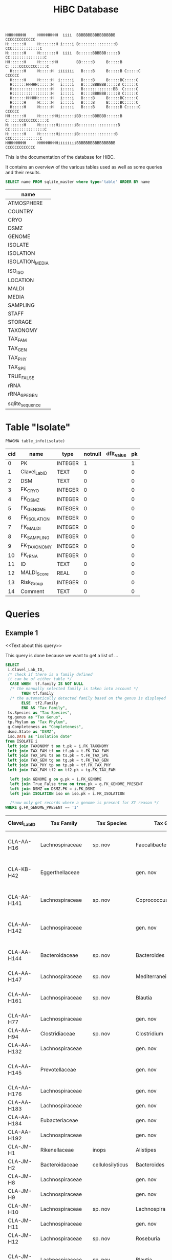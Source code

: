 # -*- org-export-babel-evaluate: t -*-
# -*- coding: utf-8 -*-
#+TITLE: HiBC Database
#+PROPERTY: header-args :db hiBC.db


#+begin_src
HHHHHHHHH     HHHHHHHHH  iiii  BBBBBBBBBBBBBBBBB           CCCCCCCCCCCCC
H:::::::H     H:::::::H i::::i B::::::::::::::::B       CCC::::::::::::C
H:::::::H     H:::::::H  iiii  B::::::BBBBBB:::::B    CC:::::::::::::::C
HH::::::H     H::::::HH        BB:::::B     B:::::B  C:::::CCCCCCCC::::C
  H:::::H     H:::::H  iiiiiii   B::::B     B:::::B C:::::C       CCCCCC
  H:::::H     H:::::H  i:::::i   B::::B     B:::::BC:::::C
  H::::::HHHHH::::::H   i::::i   B::::BBBBBB:::::B C:::::C
  H:::::::::::::::::H   i::::i   B:::::::::::::BB  C:::::C
  H:::::::::::::::::H   i::::i   B::::BBBBBB:::::B C:::::C
  H::::::HHHHH::::::H   i::::i   B::::B     B:::::BC:::::C
  H:::::H     H:::::H   i::::i   B::::B     B:::::BC:::::C
  H:::::H     H:::::H   i::::i   B::::B     B:::::B C:::::C       CCCCCC
HH::::::H     H::::::HHi::::::iBB:::::BBBBBB::::::B  C:::::CCCCCCCC::::C
H:::::::H     H:::::::Hi::::::iB:::::::::::::::::B    CC:::::::::::::::C
H:::::::H     H:::::::Hi::::::iB::::::::::::::::B       CCC::::::::::::C
HHHHHHHHH     HHHHHHHHHiiiiiiiiBBBBBBBBBBBBBBBBB           CCCCCCCCCCCCC
#+end_src

This is the documentation of the database for HiBC.

It contains an overview of the various tables used as well as some queries and their results.


#+NAME: tables-overview
#+BEGIN_SRC sqlite :exports both :colnames yes
SELECT name FROM sqlite_master where type='table' ORDER BY name
#+END_SRC

#+RESULTS: tables-overview
| name            |
|-----------------|
| ATMOSPHERE      |
| COUNTRY         |
| CRYO            |
| DSMZ            |
| GENOME          |
| ISOLATE         |
| ISOLATION       |
| ISOLATION_MEDIA |
| ISO_ISO         |
| LOCATION        |
| MALDI           |
| MEDIA           |
| SAMPLING        |
| STAFF           |
| STORAGE         |
| TAXONOMY        |
| TAX_FAM         |
| TAX_GEN         |
| TAX_PHY         |
| TAX_SPE         |
| TRUE_FALSE      |
| rRNA            |
| rRNA_SPE_GEN    |
| sqlite_sequence |

* Table "Isolate"
#+BEGIN_SRC sqlite :exports both :colnames yes
PRAGMA table_info(isolate)
#+END_SRC

#+RESULTS:
| cid | name          | type    | notnull | dflt_value | pk |
|-----+---------------+---------+---------+------------+----|
|   0 | PK            | INTEGER |       1 |            |  1 |
|   1 | Clavel_Lab_ID | TEXT    |       0 |            |  0 |
|   2 | DSM           | TEXT    |       0 |            |  0 |
|   3 | FK_CRYO       | INTEGER |       0 |            |  0 |
|   4 | FK_DSMZ       | INTEGER |       0 |            |  0 |
|   5 | FK_GENOME     | INTEGER |       0 |            |  0 |
|   6 | FK_ISOLATION  | INTEGER |       0 |            |  0 |
|   7 | FK_MALDI      | INTEGER |       0 |            |  0 |
|   8 | FK_SAMPLING   | INTEGER |       0 |            |  0 |
|   9 | FK_TAXONOMY   | INTEGER |       0 |            |  0 |
|  10 | FK_rRNA       | INTEGER |       0 |            |  0 |
|  11 | ID            | TEXT    |       0 |            |  0 |
|  12 | MALDI_Score   | REAL    |       0 |            |  0 |
|  13 | Risk_Group    | INTEGER |       0 |            |  0 |
|  14 | Comment       | TEXT    |       0 |            |  0 |


* Queries

** Example 1

<<Text about this query>>

This query is done because we want to get a list of ...

#+begin_src sqlite :exports both :colnames yes
SELECT
 i.Clavel_Lab_ID,
 /* check if there is a family defined
 it can be of either table */
  CASE WHEN  tf.family IS NOT NULL
  /* the manually selected family is taken into account */
       THEN tf.family
  /* the automatically detected family based on the genus is displayed */
       ELSE  tf2.Family
       END AS "Tax Family",
 ts.Species as "Tax Species",
 tg.genus as "Tax Genus",
 tp.Phylum as "Tax Phylum",
 g.Completeness as "Completeness",
 dsmz.State as "DSMZ",
 iso.DATE as "isolation date"
from ISOLATE i
 left join TAXONOMY t on t.pk = i.FK_TAXONOMY
 left join TAX_FAM tf on tf.pk = t.FK_TAX_FAM
 left join TAX_SPE ts on ts.pk = t.FK_TAX_SPE
 left join TAX_GEN tg on tg.pk = t.FK_TAX_GEN
 left join TAX_PHY tp on tp.pk = tf.FK_TAX_PHY
 left join TAX_FAM tf2 on tf2.pk = tg.FK_TAX_FAM

  left join GENOME g on g.pk = i.FK_GENOME
  left join True_False true on true.pk = g.FK_GENOME_PRESENT
  left join DSMZ on DSMZ.PK = i.FK_DSMZ
  left join ISOLATION iso on iso.pk = i.FK_ISOLATION

  /*now only get records where a genome is present for XY reason */
WHERE g.FK_GENOME_PRESENT == '1'

#+end_src

#+RESULTS:
| Clavel_Lab_ID | Tax Family            | Tax Species      | Tax Genus               | Tax Phylum     | Completeness | DSMZ              | isolation date |
|---------------+-----------------------+------------------+-------------------------+----------------+--------------+-------------------+----------------|
| CLA-AA-H16    | Lachnospiraceae       | sp. nov          | Faecalibacterium        |                |          1.0 | Send but not safe | 7/25/19        |
| CLA-KB-H42    | Eggerthellaceae       |                  | gen. nov                | Actinobacteria |              | Send but not safe | 9/5/19         |
| CLA-AA-H141   | Lachnospiraceae       | sp. nov          | Coprococcus             |                |              | Send but not safe | 2/18/20        |
| CLA-AA-H142   | Lachnospiraceae       |                  | gen. nov                | Firmicutes     |              | Send but not safe | 2/18/20        |
| CLA-AA-H144   | Bacteroidaceae        | sp. nov          | Bacteroides             |                |              | Send but not safe | 2/18/20        |
| CLA-AA-H147   | Lachnospiraceae       | sp. nov          | Mediterraneibacter      |                |              |                   | 2/18/20        |
| CLA-AA-H161   | Lachnospiraceae       | sp. nov          | Blautia                 |                |        99.37 | Send but not safe | 2/18/20        |
| CLA-AA-H77    | Lachnospiraceae       |                  | gen. nov                | Firmicutes     |        99.37 |                   | 2/18/20        |
| CLA-AA-H94    | Clostridiaceae        | sp. nov          | Clostridium             |                |              |                   | 2/18/20        |
| CLA-AA-H132   | Lachnospiraceae       |                  | gen. nov                | Firmicutes     |              |                   | 2/18/20        |
| CLA-AA-H145   | Prevotellaceae        |                  | gen. nov                | Bacteroidetes  |              | Send but not safe | 2/18/20        |
| CLA-AA-H176   | Lachnospiraceae       |                  | gen. nov                | Firmicutes     |       0.9808 |                   | 6/4/20         |
| CLA-AA-H183   | Lachnospiraceae       |                  | gen. nov                | Firmicutes     |              |                   | 6/4/20         |
| CLA-AA-H184   | Eubacteriaceae        |                  | gen. nov                | Firmicutes     |              |                   | 6/4/20         |
| CLA-AA-H192   | Lachnospiraceae       |                  | gen. nov                | Firmicutes     |        93.29 |                   | 6/4/20         |
| CLA-JM-H1     | Rikenellaceae         | inops            | Alistipes               |                |        99.95 |                   | 5/8/20         |
| CLA-JM-H2     | Bacteroidaceae        | cellulosilyticus | Bacteroides             |                |        99.63 |                   | 5/8/20         |
| CLA-JM-H8     | Lachnospiraceae       |                  | gen. nov                | Firmicutes     |        99.52 |                   | 5/8/20         |
| CLA-JM-H9     | Lachnospiraceae       |                  | gen. nov                | Firmicutes     |        98.21 |                   | 5/8/20         |
| CLA-JM-H10    | Lachnospiraceae       | sp. nov          | Lachnospira             |                |        98.66 |                   | 5/8/20         |
| CLA-JM-H11    | Lachnospiraceae       |                  | gen. nov                | Firmicutes     |         98.3 |                   | 5/8/20         |
| CLA-JM-H12    | Lachnospiraceae       | sp. nov          | Roseburia               |                |        99.52 |                   | 5/8/20         |
| CLA-JM-H16    | Lachnospiraceae       | sp. nov          | Blautia                 |                |        99.37 | Send but not safe | 5/8/20         |
| CLA-JM-H19    | Atopobiaceae          | sp. nov          | Parolsenella            |                |        100.0 |                   | 5/8/20         |
| CLA-AA-H199   | Lachnospiraceae       | sp. nov          | Intestinimonas          |                |        98.66 |                   | 7/20/20        |
| CLA-AA-H204   | Lachnospiraceae       | sp. nov          | Roseburia               |                |        99.52 |                   | 7/20/20        |
| CLA-JM-H44    | Lachnospiraceae       |                  | gen. nov                | Firmicutes     |        97.99 |                   | 8/6/20         |
| CLA-JM-H45    | Lachnospiraceae       |                  | gen. nov                | Firmicutes     |        97.99 |                   | 8/6/20         |
| CLA-AA-H207   | Bacteroidaceae        | sp. nov          | Bacteroides             |                |        99.26 |                   | 9/25/20        |
| CLA-AA-H209   | Lachnospiraceae       | sp. nov          | Roseburia               |                |        99.52 |                   | 9/25/20        |
| CLA-AA-H212   | Lachnospiraceae       |                  | gen. nov                | Firmicutes     |        98.66 |                   | 9/25/20        |
| CLA-AA-H213   | Lachnospiraceae       | sp. nov          | Blautia                 |                |        99.37 |                   | 9/25/20        |
| CLA-AA-H215   | Lachnospiraceae       |                  | gen. nov                | Firmicutes     |        98.21 |                   | 9/25/20        |
| CLA-AA-H217   | Lachnospiraceae       | sp. nov          | Blautia                 |                |        99.37 |                   | 9/25/20        |
| CLA-AA-H220   | Lachnospiraceae       |                  | gen. nov                | Firmicutes     |        98.63 |                   | 9/25/20        |
| CLA-AA-H223   | Lachnospiraceae       | sp. nov          | Faecalibacterium        |                |        100.0 |                   | 9/25/20        |
| CLA-AA-H224   | Lachnospiraceae       |                  | gen. nov                | Firmicutes     |        98.73 |                   | 9/25/20        |
| CLA-AA-H239   | Enterobacteriaceae    | sp.              | Escherichia             |                |        99.62 |                   | 11/8/20        |
| CLA-AA-H233   | Lachnospiraceae       | sp. nov          | Faecalibacterium        |                |        100.0 |                   | 11/8/20        |
| CLA-AA-H234   | Tannerellaceae        | sp. nov          | Parabacteroides         |                |        99.04 |                   | 11/8/20        |
| CLA-AA-H241   | Lachnospiraceae       | sp. nov          | Blautia                 |                |        99.37 |                   | 11/8/20        |
| CLA-AA-H232   | Lachnospiraceae       |                  | gen. nov                | Firmicutes     |        97.99 |                   | 11/8/20        |
| CLA-AA-H236   | Lachnospiraceae       | sp. nov          | Faecalibacterium        |                |        100.0 |                   | 11/8/20        |
| CLA-AA-H244   | Lachnospiraceae       |                  | gen. nov                | Firmicutes     |        98.66 |                   | 11/8/20        |
| CLA-AA-H247   | Veillonellaceae       | sp.              | Veillonella             |                |        100.0 |                   | 11/8/20        |
| CLA-AA-H250   | Clostridiaceae        |                  | gen. nov                | Firmicutes     |        98.66 |                   | 11/23/20       |
| CLA-AA-H243   | Lachnospiraceae       | sp. nov          | Faecalibacterium        |                |        100.0 |                   | 11/23/20       |
| CLA-AA-H254   | Lachnospiraceae       | sp. nov          | Faecalibacterium        |                |        100.0 |                   | 11/23/20       |
| CLA-AA-H257   | Bifidobacteriaceae    | sp.              | Bifidobacterium         |                |        100.0 |                   | 11/23/20       |
| CLA-AA-H259   | Lachnospiraceae       | sp.              | Blautia                 |                |        99.37 |                   | 11/23/20       |
| CLA-AA-H246   | Lachnospiraceae       | sp. nov          | Ruminococcus            |                |        100.0 |                   | 11/23/20       |
| CLA-AA-H269   | Lachnospiraceae       |                  | gen. nov                | Firmicutes     |        98.66 |                   | 11/23/20       |
| CLA-AA-H270   | Lachnospiraceae       | sp.              | gen.                    | Firmicutes     |        99.33 |                   | 11/23/20       |
| CLA-AA-H272   | Lachnospiraceae       |                  | gen. nov                | Firmicutes     |         95.3 |                   | 7/20/20        |
| CLA-AA-H273   | Lachnospiraceae       |                  | gen. nov                | Firmicutes     |        99.52 |                   | 7/20/20        |
| CLA-AA-H280   | Bifidobacteriaceae    | sp.              | Bifidobacterium         |                |        99.55 |                   | 11/23/20       |
| CLA-AA-H277   | Clostridiaceae        |                  | gen. nov                | Firmicutes     |        99.37 |                   | 11/8/20        |
| CLA-AA-H276   | Clostridiaceae        |                  | gen. nov                | Firmicutes     |        99.37 |                   | 11/8/20        |
| CLA-AA-H275   | Lachnospiraceae       | sp. nov          | Blautia                 |                |        99.37 |                   | 11/8/20        |
| CLA-AA-H274   | Lachnospiraceae       | sp. nov          | Lacrimispora            |                |        99.37 |                   | 11/8/20        |
| CLA-AA-H278   | Clostridiaceae        | sp. nov          | Clostridium             |                |        100.0 |                   | 11/8/20        |
| CLA-AA-H282   | Lachnospiraceae       | formicilis       | Gemmiger                |                |        98.95 |                   | 9/25/20        |
| CLA-AA-H283   | Lachnospiraceae       | sp. nov          | Faecalibacterium        |                |        100.0 |                   | 7/20/20        |
|               | Lachnospiraceae       | acetigenes       | Oscillibacter           |                |              | Safe              |                |
|               | Lachnospiraceae       | acetigenes       | Oscillibacter           |                |              | Safe              |                |
|               | Lachnospiraceae       | butyrica         | Huintestinicola         |                |              | Safe              |                |
|               | Lachnospiraceae       | ammoniilytica    | Dorea                   |                |              | Safe              |                |
|               | Veillonellaceae       | butyrica         | Megasphaera             |                |              | Safe              |                |
|               | Bacteroidaceae        | cellulolyticus   | Bacteroides             |                |              | Safe              |                |
|               | Bacteroidaceae        | fibrisolvens     | Phocaeicola             |                |              | Safe              |                |
|               | Lachnospiraceae       | ammoniilytica    | Brotonthovivens         |                |              | Safe              |                |
|               | Lachnospiraceae       | amylophila       | Roseburia               |                |              | Safe              |                |
|               | Lachnospiraceae       | fibrivorans      | Suonthocola             |                |              | Safe              |                |
|               | Lachnospiraceae       | aceti            | Muricoprocola           |                |              | Safe              |                |
|               | Lachnospiraceae       | ammoniilytica    | Blautia                 |                |              | Safe              |                |
|               | Lachnospiraceae       | acetigignens     | Blautia                 |                |              | Safe              |                |
|               | Lachnospiraceae       | ammoniilytica    | ﻿Bovifimicola            |                |              | Safe              |                |
|               | Lachnospiraceae       | ammoniilytica    | Porcipelethomonas       |                |              | Safe              |                |
|               | Lachnospiraceae       | ﻿ammoniilyticus   | ﻿Hoministercoradaptatus  |                |              | Safe              |                |
|               | unassigned eubacteria | butyrica         | ﻿Brotomerdimonas         |                |              | Safe              |                |
|               | Lachnospiraceae       | aceti            | ﻿Hominimerdicola         |                |              | Safe              |                |
|               | Lachnospiraceae       | acetigenes       | Dorea                   |                |              | Safe              |                |
|               | Lachnospiraceae       | aceti            | ﻿Suilimivivens           |                |              | Safe              |                |
|               | Lachnospiraceae       | ammoniilytica    | ﻿Laedolimicola           |                |              | Safe              |                |
|               | Lachnospiraceae       | ﻿propionicum      | ﻿Gallintestinimicrobium  |                |              | Safe              |                |
|               | Clostridiaceae        | ﻿ammoniilyticum   | ﻿Agathobaculum           |                |              | Safe              |                |
|               | Barnesiellaceae       | ﻿propionica       | Barnesiella             |                |              | Safe              |                |
|               | Lachnospiraceae       | aceti            | ﻿Alitiscatomonas         |                |              | Safe              |                |
|               | Lachnospiraceae       | acetigignens     | ﻿Brotolimicola           |                |              | Safe              |                |
|               | Peptoniphilaceae      | acetigenes       | ﻿Aedoeadaptatus          |                |              | Safe              |                |
|               | Lachnospiraceae       | ﻿ammoniilyticus   | ﻿Hoministercoradaptatus  |                |              | Safe              |                |
|               | Lachnospiraceae       | acetigignens     | ﻿Brotolimicola           |                |              | Safe              |                |
|               | Lachnospiraceae       | aceti            | Coprococcus             |                |              | Safe              |                |
|               | Lachnospiraceae       | ﻿amylophilus      | Anaerostipes            |                |              | Safe              |                |
|               | Lachnospiraceae       | acetigenes       | ﻿Faecalicatena           |                |              | Safe              |                |
|               | Clostridiaceae        | ﻿ammoniilyticum   | Clostridium             |                |              | Safe              |                |
|               | Lachnospiraceae       | amylophila       | Dorea                   |                |              | Safe              |                |
|               | Clostridiaceae        | ﻿ammoniilyticum   | Clostridium             |                |              | Safe              |                |
|               | Clostridiaceae        | ﻿ammoniilyticum   | Clostridium             |                |              | Safe              |                |
|               | Lachnospiraceae       | aceti            | ﻿Muriventricola          |                |              | Safe              |                |
|               | Lachnospiraceae       | aceti            | ﻿Muriventricola          |                |              | Safe              |                |
|               | Lachnospiraceae       | aceti            | ﻿Anthropogastromicrobium |                |              | Safe              |                |
|               | Lachnospiraceae       | ammoniilytica    | Brotonthovivens         |                |              | Safe              |                |

** Example 2

<< description / explaination for query >>

We like to get a list of isolates which are of the genus =Blautia=.

#+begin_src sqlite :exports both :colnames yes
/* COMMENT */
SELECT
 i.Clavel_Lab_ID,
  CASE WHEN  tf.family IS NOT NULL
  /* the manually selected family is taken into account */
       THEN tf.family
  /* the automatically detected family based on the genus is displayed */
       ELSE  tf2.Family
       END AS "Tax Family",

 ts.Species as "Tax Species", /* Tax species for any reason  */
 tg.genus as "Tax Genus",
 tp.Phylum as "Tax Phylum",
 g.Completeness as "Completeness"
from ISOLATE i
 left join TAXONOMY t on t.pk = i.FK_TAXONOMY
 left join TAX_FAM tf on tf.pk = t.FK_TAX_FAM
 left join TAX_SPE ts on ts.pk = t.FK_TAX_SPE
 left join TAX_GEN tg on tg.pk = t.FK_TAX_GEN
 left join TAX_PHY tp on tp.pk = tf.FK_TAX_PHY
  left join TAX_FAM tf2 on tf2.pk = tg.FK_TAX_FAM

  left join GENOME g on g.pk = i.FK_GENOME
  left join True_False true on true.pk = g.FK_GENOME_PRESENT

WHERE
 tg.Genus LIKE "%Blautia%"
#+end_src

#+RESULTS:
| Clavel_Lab_ID | Tax Family      | Tax Species   | Tax Genus | Tax Phylum | Completeness |
|---------------+-----------------+---------------+-----------+------------+--------------|
| CLA-AA-H165   | Lachnospiraceae | sp.           | Blautia   |            |              |
| CLA-AA-H120   | Lachnospiraceae | obeum         | Blautia   |            |              |
| CLA-AA-H160   | Lachnospiraceae | sp. nov       | Blautia   |            |              |
| CLA-AA-H161   | Lachnospiraceae | sp. nov       | Blautia   |            |        99.37 |
| CLA-AA-H95    | Lachnospiraceae | sp. nov       | Blautia   |            |              |
| CLA-AA-H187   | Lachnospiraceae | sp. nov       | Blautia   |            |              |
| CLA-JM-H16    | Lachnospiraceae | sp. nov       | Blautia   |            |        99.37 |
| CLA-AA-H213   | Lachnospiraceae | sp. nov       | Blautia   |            |        99.37 |
| CLA-AA-H217   | Lachnospiraceae | sp. nov       | Blautia   |            |        99.37 |
| CLA-AA-H235   | Lachnospiraceae | hansenii      | Blautia   |            |              |
| CLA-AA-H241   | Lachnospiraceae | sp. nov       | Blautia   |            |        99.37 |
| CLA-AA-H259   | Lachnospiraceae | sp.           | Blautia   |            |        99.37 |
| CLA-JM-H31-B  | Lachnospiraceae | wexlerae      | Blautia   |            |              |
| CLA-AA-H275   | Lachnospiraceae | sp. nov       | Blautia   |            |        99.37 |
|               | Lachnospiraceae | ammoniilytica | Blautia   |            |              |
|               | Lachnospiraceae | acetigignens  | Blautia   |            |              |
| CLA-JM-H31    | Lachnospiraceae | sp.           | Blautia   |            |              |
| CLA-JM-H41    | Lachnospiraceae | sp.           | Blautia   |            |              |
| CLA-JM-H46    | Lachnospiraceae | obeum         | Blautia   |            |              |
